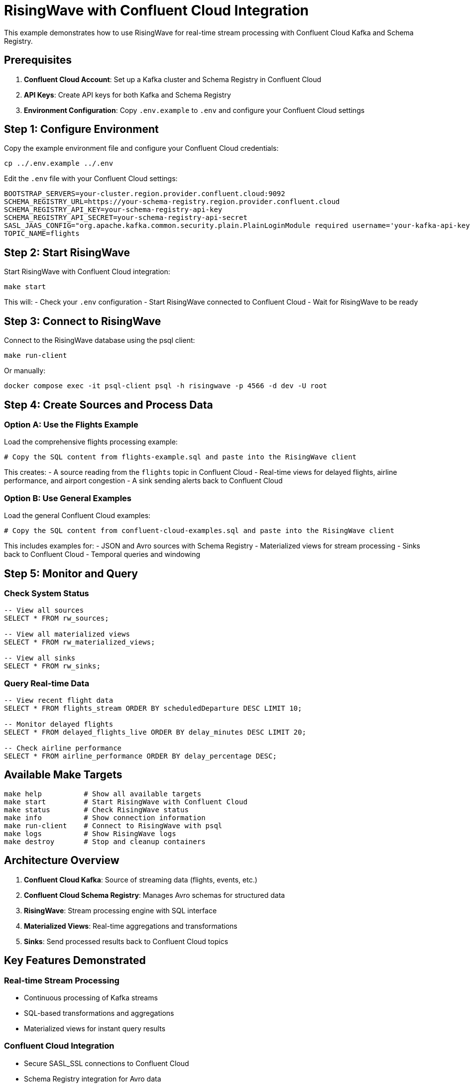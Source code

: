 = RisingWave with Confluent Cloud Integration

This example demonstrates how to use RisingWave for real-time stream processing with Confluent Cloud Kafka and Schema Registry.

== Prerequisites

1. **Confluent Cloud Account**: Set up a Kafka cluster and Schema Registry in Confluent Cloud
2. **API Keys**: Create API keys for both Kafka and Schema Registry
3. **Environment Configuration**: Copy `.env.example` to `.env` and configure your Confluent Cloud settings

== Step 1: Configure Environment

Copy the example environment file and configure your Confluent Cloud credentials:

[source,sh]
----
cp ../.env.example ../.env
----

Edit the `.env` file with your Confluent Cloud settings:

[source,properties]
----
BOOTSTRAP_SERVERS=your-cluster.region.provider.confluent.cloud:9092
SCHEMA_REGISTRY_URL=https://your-schema-registry.region.provider.confluent.cloud
SCHEMA_REGISTRY_API_KEY=your-schema-registry-api-key
SCHEMA_REGISTRY_API_SECRET=your-schema-registry-api-secret
SASL_JAAS_CONFIG="org.apache.kafka.common.security.plain.PlainLoginModule required username='your-kafka-api-key' password='your-kafka-api-secret';"
TOPIC_NAME=flights
----

== Step 2: Start RisingWave

Start RisingWave with Confluent Cloud integration:

[source,sh]
----
make start
----

This will:
- Check your `.env` configuration
- Start RisingWave connected to Confluent Cloud
- Wait for RisingWave to be ready

== Step 3: Connect to RisingWave

Connect to the RisingWave database using the psql client:

[source,sh]
----
make run-client
----

Or manually:

[source,sh]
----
docker compose exec -it psql-client psql -h risingwave -p 4566 -d dev -U root
----

== Step 4: Create Sources and Process Data

=== Option A: Use the Flights Example

Load the comprehensive flights processing example:

[source,sh]
----
# Copy the SQL content from flights-example.sql and paste into the RisingWave client
----

This creates:
- A source reading from the `flights` topic in Confluent Cloud
- Real-time views for delayed flights, airline performance, and airport congestion
- A sink sending alerts back to Confluent Cloud

=== Option B: Use General Examples

Load the general Confluent Cloud examples:

[source,sh]
----
# Copy the SQL content from confluent-cloud-examples.sql and paste into the RisingWave client
----

This includes examples for:
- JSON and Avro sources with Schema Registry
- Materialized views for stream processing
- Sinks back to Confluent Cloud
- Temporal queries and windowing

== Step 5: Monitor and Query

=== Check System Status

[source,sql]
----
-- View all sources
SELECT * FROM rw_sources;

-- View all materialized views  
SELECT * FROM rw_materialized_views;

-- View all sinks
SELECT * FROM rw_sinks;
----

=== Query Real-time Data

[source,sql]
----
-- View recent flight data
SELECT * FROM flights_stream ORDER BY scheduledDeparture DESC LIMIT 10;

-- Monitor delayed flights
SELECT * FROM delayed_flights_live ORDER BY delay_minutes DESC LIMIT 20;

-- Check airline performance
SELECT * FROM airline_performance ORDER BY delay_percentage DESC;
----

== Available Make Targets

[source,sh]
----
make help          # Show all available targets
make start         # Start RisingWave with Confluent Cloud
make status        # Check RisingWave status
make info          # Show connection information
make run-client    # Connect to RisingWave with psql
make logs          # Show RisingWave logs
make destroy       # Stop and cleanup containers
----

== Architecture Overview

1. **Confluent Cloud Kafka**: Source of streaming data (flights, events, etc.)
2. **Confluent Cloud Schema Registry**: Manages Avro schemas for structured data
3. **RisingWave**: Stream processing engine with SQL interface
4. **Materialized Views**: Real-time aggregations and transformations
5. **Sinks**: Send processed results back to Confluent Cloud topics

== Key Features Demonstrated

=== Real-time Stream Processing
- Continuous processing of Kafka streams
- SQL-based transformations and aggregations
- Materialized views for instant query results

=== Confluent Cloud Integration
- Secure SASL_SSL connections to Confluent Cloud
- Schema Registry integration for Avro data
- Environment-based configuration management

=== Advanced Analytics
- Temporal windowing (tumbling, hopping windows)
- Complex event processing
- Multi-stream joins and correlations

=== Operational Monitoring
- Real-time dashboards via materialized views
- Alert generation and routing
- Performance metrics and KPIs

== Troubleshooting

=== Connection Issues

[source,sh]
----
# Check environment configuration
make check-env

# View RisingWave logs
make logs

# Check container status
docker compose ps
----

=== Common Issues

1. **Authentication Errors**: Verify API keys and SASL configuration in `.env`
2. **Schema Registry Issues**: Ensure Schema Registry URL and credentials are correct
3. **Topic Not Found**: Verify topic exists in Confluent Cloud and permissions are set
4. **Network Issues**: Check firewall settings and Confluent Cloud IP allowlists

=== Debugging SQL

[source,sql]
----
-- Check source status
DESCRIBE flights_stream;

-- View source data sample
SELECT * FROM flights_stream LIMIT 5;

-- Check materialized view refresh
SELECT * FROM rw_materialized_views WHERE name = 'delayed_flights_live';
----

== Next Steps

1. **Scale Processing**: Add more compute nodes for higher throughput
2. **Add More Sources**: Connect additional Kafka topics and external systems  
3. **Advanced Analytics**: Implement machine learning models and complex CEP patterns
4. **Monitoring**: Set up Grafana dashboards and alerting
5. **Production Deployment**: Configure high availability and disaster recovery

For more examples and advanced configurations, see the SQL files in this directory:
- `confluent-cloud-examples.sql` - General integration patterns
- `flights-example.sql` - Complete flights processing pipeline